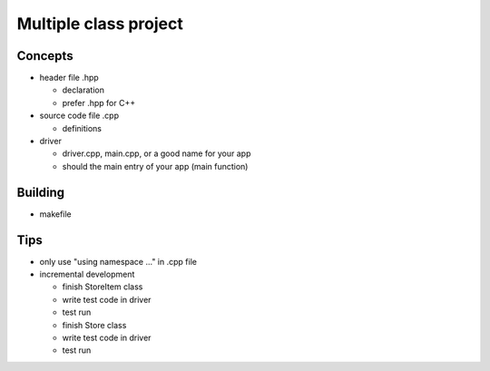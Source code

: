 **********************
Multiple class project
**********************

Concepts
========
+ header file .hpp

  * declaration
  * prefer .hpp for C++

+ source code file .cpp

  * definitions

+ driver

  * driver.cpp, main.cpp, or a good name for your app
  * should the main entry of your app (main function)

Building
========
+ makefile

Tips
====
+ only use "using namespace ..." in .cpp file
+ incremental development

  * finish StoreItem class
  * write test code in driver
  * test run
  * finish Store class
  * write test code in driver
  * test run


